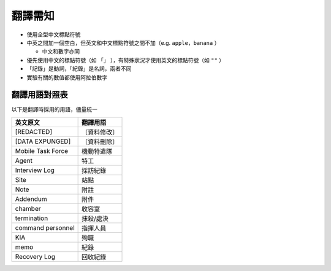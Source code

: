 ========
翻譯需知
========

* 使用全型中文標點符號
* 中英之間加一個空白，但英文和中文標點符號之間不加（e.g. ``apple，banana`` ）

  - 中文和數字亦同

* 優先使用中文的標點符號（如 ``「」`` ），有特殊狀況才使用英文的標點符號（如 ``""`` ）
* 「記錄」是動詞，「紀錄」是名詞，兩者不同
* 實驗有關的數值都使用阿拉伯數字

翻譯用語對照表
--------------

以下是翻譯時採用的用語，儘量統一

=================== ============
 英文原文            翻譯用語
=================== ============
 [REDACTED]          〔資料修改〕
 [DATA EXPUNGED]     〔資料刪除〕
 Mobile Task Force   機動特遣隊
 Agent               特工
 Interview Log       採訪紀錄
 Site                站點
 Note                附註
 Addendum            附件
 chamber             收容室
 termination         抹殺/處決
 command personnel   指揮人員
 KIA                 殉職
 memo                紀錄
 Recovery Log        回收紀錄
=================== ============

